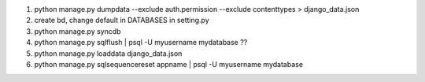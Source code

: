 1. python manage.py dumpdata --exclude auth.permission --exclude contenttypes > django_data.json
2. create bd, change default in DATABASES in setting.py
3. python manage.py syncdb
4. python manage.py sqlflush | psql -U myusername mydatabase ??
5. python manage.py loaddata django_data.json
6. python manage.py sqlsequencereset appname | psql -U myusername mydatabase


